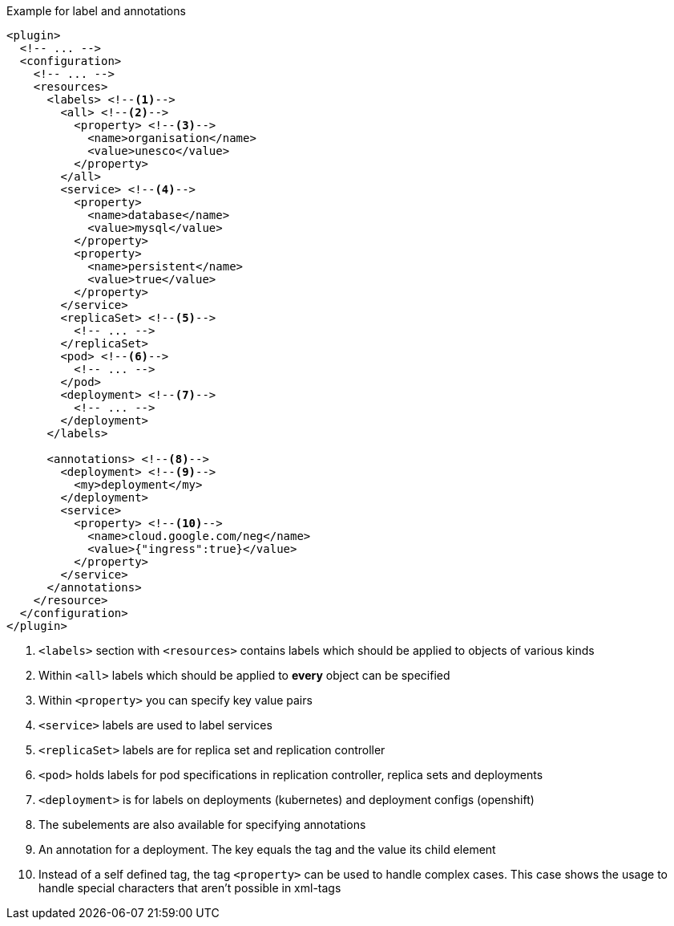 .Example for label and annotations
[source,xml,indent=0,subs="verbatim,quotes,attributes"]
----
<plugin>
  <!-- ... -->
  <configuration>
    <!-- ... -->
    <resources>
      <labels> <!--1-->
        <all> <!--2-->
          <property> <!--3-->
            <name>organisation</name>
            <value>unesco</value>
          </property>
        </all>
        <service> <!--4-->
          <property>
            <name>database</name>
            <value>mysql</value>
          </property>
          <property>
            <name>persistent</name>
            <value>true</value>
          </property>
        </service>
        <replicaSet> <!--5-->
          <!-- ... -->
        </replicaSet>
        <pod> <!--6-->
          <!-- ... -->
        </pod>
        <deployment> <!--7-->
          <!-- ... -->
        </deployment>
      </labels>

      <annotations> <!--8-->
        <deployment> <!--9-->
          <my>deployment</my>
        </deployment>
        <service>
          <property> <!--10-->
            <name>cloud.google.com/neg</name>
            <value>{"ingress":true}</value>
          </property>
        </service>
      </annotations>
    </resource>
  </configuration>
</plugin>
----
<1> `<labels>` section with `<resources>` contains labels which should be applied to objects of various kinds
<2> Within `<all>` labels which should be applied to *every* object can be specified
<3> Within `<property>` you can specify key value pairs
<4> `<service>` labels are used to label services
<5> `<replicaSet>` labels are for replica set and replication controller
<6> `<pod>` holds labels for pod specifications in replication controller, replica sets and deployments
<7> `<deployment>` is for labels on deployments (kubernetes) and deployment configs (openshift)
<8> The subelements are also available for specifying annotations
<9> An annotation for a deployment. The key equals the tag and the value its child element
<10> Instead of a self defined tag, the tag `<property>` can be used to handle complex cases. This case shows the usage to handle special characters that aren't possible in xml-tags
